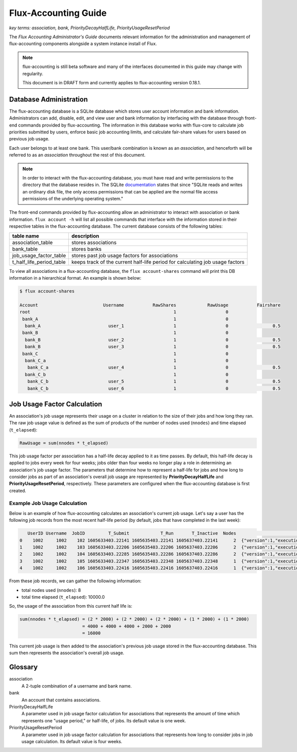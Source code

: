 .. _flux-accounting-guide:

#####################
Flux-Accounting Guide
#####################

*key terms: association, bank, PriorityDecayHalfLife, PriorityUsageResetPeriod*

The *Flux Accounting Administrator's Guide* documents relevant information for
the administration and management of flux-accounting components alongside a
system instance install of Flux.

.. note::
    flux-accounting is still beta software and many of the interfaces 
    documented in this guide may change with regularity.

    This document is in DRAFT form and currently applies to flux-accounting
    version 0.18.1.

***********************
Database Administration
***********************

The flux-accounting database is a SQLite database which stores user account
information and bank information. Administrators can add, disable, edit, and
view user and bank information by interfacing with the database through
front-end commands provided by flux-accounting. The information in this
database works with flux-core to calculate job priorities submitted by users,
enforce basic job accounting limits, and calculate fair-share values for
users based on previous job usage.

Each user belongs to at least one bank. This user/bank combination is known 
as an *association*, and henceforth will be referred to as an *association* 
throughout the rest of this document.  

.. note::
    In order to interact with the flux-accounting database, you must have read
    and write permissions to the directory that the database resides in. The
    SQLite documentation_ states that since "SQLite reads and writes an ordinary
    disk file, the only access permissions that can be applied are the normal 
    file access permissions of the underlying operating system."

The front-end commands provided by flux-accounting allow an administrator to
interact with association or bank information.  ``flux account -h`` will list
all possible commands that interface with the information stored in their
respective tables in the flux-accounting database. The current database
consists of the following tables:

+--------------------------+--------------------------------------------------+
| table name               | description                                      |
+==========================+==================================================+
| association_table        | stores associations                              |
+--------------------------+--------------------------------------------------+
| bank_table               | stores banks                                     |
+--------------------------+--------------------------------------------------+
| job_usage_factor_table   | stores past job usage factors for associations   |
+--------------------------+--------------------------------------------------+
| t_half_life_period_table | keeps track of the current half-life period for  |
|                          | calculating job usage factors                    |
+--------------------------+--------------------------------------------------+

To view all associations in a flux-accounting database, the ``flux
account-shares`` command will print this DB information in a hierarchical 
format. An example is shown below:

.. code-block:: console

 $ flux account-shares

 Account                         Username           RawShares            RawUsage           Fairshare
 root                                                       1                   0
  bank_A                                                    1                   0
   bank_A                          user_1                   1                   0                 0.5
  bank_B                                                    1                   0
   bank_B                          user_2                   1                   0                 0.5
   bank_B                          user_3                   1                   0                 0.5
  bank_C                                                    1                   0
   bank_C_a                                                 1                   0
    bank_C_a                       user_4                   1                   0                 0.5
   bank_C_b                                                 1                   0
    bank_C_b                       user_5                   1                   0                 0.5
    bank_C_b                       user_6                   1                   0                 0.5


****************************
Job Usage Factor Calculation
****************************

An association's job usage represents their usage on a cluster in relation to
the size of their jobs and how long they ran. The raw job usage value is
defined as the sum of products of the number of nodes used (``nnodes``) and
time elapsed (``t_elapsed``):

.. code-block:: console

  RawUsage = sum(nnodes * t_elapsed)

This job usage factor per association has a half-life decay applied to it as
time passes. By default, this half-life decay is applied to jobs every week
for four weeks; jobs older than four weeks no longer play a role in determining
an association's job usage factor. The parameters that determine how to
represent a half-life for jobs and how long to consider jobs as part of an
association's overall job usage are represented by **PriorityDecayHalfLife**
and  **PriorityUsageResetPeriod**, respectively. These parameters are
configured when the flux-accounting database is first created.

Example Job Usage Calculation
=============================

Below is an example of how flux-accounting calculates an association's current
job usage. Let's say a user has the following job records from the most
recent half-life period (by default, jobs that have completed in the
last week):

.. code-block:: console

     UserID Username  JobID         T_Submit            T_Run       T_Inactive  Nodes                                                                               R
  0    1002     1002    102 1605633403.22141 1605635403.22141 1605637403.22141      2  {"version":1,"execution": {"R_lite":[{"rank":"0","children": {"core": "0"}}]}}
  1    1002     1002    103 1605633403.22206 1605635403.22206 1605637403.22206      2  {"version":1,"execution": {"R_lite":[{"rank":"0","children": {"core": "0"}}]}}
  2    1002     1002    104 1605633403.22285 1605635403.22286 1605637403.22286      2  {"version":1,"execution": {"R_lite":[{"rank":"0","children": {"core": "0"}}]}}
  3    1002     1002    105 1605633403.22347 1605635403.22348 1605637403.22348      1  {"version":1,"execution": {"R_lite":[{"rank":"0","children": {"core": "0"}}]}}
  4    1002     1002    106 1605633403.22416 1605635403.22416 1605637403.22416      1  {"version":1,"execution": {"R_lite":[{"rank":"0","children": {"core": "0"}}]}}

From these job records, we can gather the following information:

* total nodes used (``nnodes``): 8
* total time elapsed (``t_elapsed``): 10000.0

So, the usage of the association from this current half life is:

.. code-block:: console

  sum(nnodes * t_elapsed) = (2 * 2000) + (2 * 2000) + (2 * 2000) + (1 * 2000) + (1 * 2000)
                          = 4000 + 4000 + 4000 + 2000 + 2000
                          = 16000

This current job usage is then added to the association's previous job usage
stored in the flux-accounting database. This sum then represents the
association's overall job usage.

********
Glossary
********

association
  A 2-tuple combination of a username and bank name.

bank
  An account that contains associations.

PriorityDecayHalfLife
  A parameter used in job usage factor calculation for associations that
  represents the amount of time which represents one "usage period," or
  half-life, of jobs. Its default value is one week.

PriorityUsageResetPeriod
  A parameter used in job usage factor calculation for associations that
  represents how long to consider jobs in job usage calculation. Its default
  value is four weeks.

.. _documentation: https://sqlite.org/omitted.html
